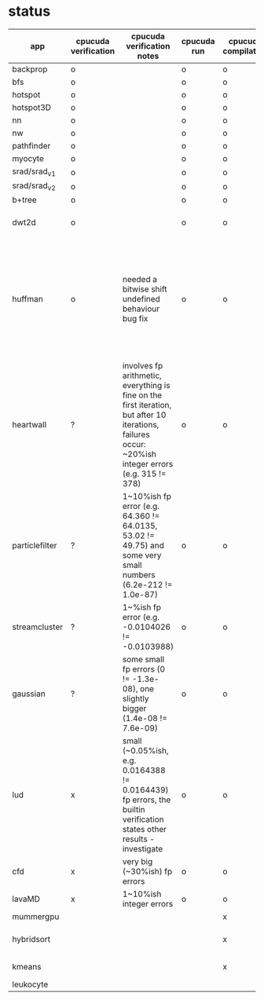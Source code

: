 * status
|----------------+----------------------+------------------------------------------------------------------------------------------------------------------------------------------------------+-------------+---------------------+-------------------+--------------------------------------------------------------------------------------------------------------------|
| app            | cpucuda verification | cpucuda verification notes                                                                                                                           | cpucuda run | cpucuda compilation | cuda verification | notes                                                                                                              |
|----------------+----------------------+------------------------------------------------------------------------------------------------------------------------------------------------------+-------------+---------------------+-------------------+--------------------------------------------------------------------------------------------------------------------|
| backprop       | o                    |                                                                                                                                                      | o           | o                   | o                 |                                                                                                                    |
| bfs            | o                    |                                                                                                                                                      | o           | o                   | o                 |                                                                                                                    |
| hotspot        | o                    |                                                                                                                                                      | o           | o                   | o                 |                                                                                                                    |
| hotspot3D      | o                    |                                                                                                                                                      | o           | o                   | o                 |                                                                                                                    |
| nn             | o                    |                                                                                                                                                      | o           | o                   | o                 |                                                                                                                    |
| nw             | o                    |                                                                                                                                                      | o           | o                   | o                 |                                                                                                                    |
| pathfinder     | o                    |                                                                                                                                                      | o           | o                   | o                 |                                                                                                                    |
| myocyte        | o                    |                                                                                                                                                      | o           | o                   | o                 |                                                                                                                    |
| srad/srad_v1   | o                    |                                                                                                                                                      | o           | o                   | o                 |                                                                                                                    |
| srad/srad_v2   | o                    |                                                                                                                                                      | o           | o                   | o                 |                                                                                                                    |
| b+tree         | o                    |                                                                                                                                                      | o           | o                   | o                 |                                                                                                                    |
| dwt2d          | o                    |                                                                                                                                                      | o           | o                   | o                 | takes like 15 minutes to compile...                                                                                |
| huffman        | o                    | needed a bitwise shift undefined behaviour bug fix                                                                                                   | o           | o                   | o                 | bug in clang with max() function when compiling in cuda mode, it had a bug with undefined behaviour with bitshifts |
|----------------+----------------------+------------------------------------------------------------------------------------------------------------------------------------------------------+-------------+---------------------+-------------------+--------------------------------------------------------------------------------------------------------------------|
| heartwall      | ?                    | involves fp arithmetic, everything is fine on the first iteration, but after 10 iterations, failures occur: ~20%ish integer errors (e.g. 315 != 378) | o           | o                   | o                 |                                                                                                                    |
| particlefilter | ?                    | 1~10%ish fp error (e.g. 64.360 != 64.0135, 53.02 != 49.75) and some very small numbers (6.2e-212 != 1.0e-87)                                         | o           | o                   | o                 |                                                                                                                    |
| streamcluster  | ?                    | 1~%ish fp error (e.g. -0.0104026 != -0.0103988)                                                                                                      | o           | o                   | o                 | weird cuda timing output                                                                                           |
| gaussian       | ?                    | some small fp errors (0 != -1.3e-08), one slightly bigger (1.4e-08 != 7.6e-09)                                                                       | o           | o                   | o                 |                                                                                                                    |
|----------------+----------------------+------------------------------------------------------------------------------------------------------------------------------------------------------+-------------+---------------------+-------------------+--------------------------------------------------------------------------------------------------------------------|
| lud            | x                    | small (~0.05%ish, e.g. 0.0164388 != 0.0164439) fp errors, the builtin verification states other results - investigate                                | o           | o                   | o                 | verification errors in output                                                                                      |
| cfd            | x                    | very big (~30%ish) fp errors                                                                                                                         | o           | o                   | o                 |                                                                                                                    |
| lavaMD         | x                    | 1~10%ish integer errors                                                                                                                              | o           | o                   | o                 |                                                                                                                    |
|----------------+----------------------+------------------------------------------------------------------------------------------------------------------------------------------------------+-------------+---------------------+-------------------+--------------------------------------------------------------------------------------------------------------------|
| mummergpu      |                      |                                                                                                                                                      |             | x                   |                   | uses tex2D                                                                                                         |
| hybridsort     |                      |                                                                                                                                                      |             | x                   |                   | Why OpenGL headers???                                                                                              |
| kmeans         |                      |                                                                                                                                                      |             | x                   |                   | uses textures????                                                                                                  |
| leukocyte      |                      |                                                                                                                                                      |             |                     |                   |                                                                                                                    |
|----------------+----------------------+------------------------------------------------------------------------------------------------------------------------------------------------------+-------------+---------------------+-------------------+--------------------------------------------------------------------------------------------------------------------|

